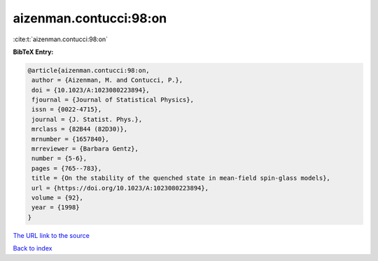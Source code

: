 aizenman.contucci:98:on
=======================

:cite:t:`aizenman.contucci:98:on`

**BibTeX Entry:**

.. code-block:: bibtex

   @article{aizenman.contucci:98:on,
    author = {Aizenman, M. and Contucci, P.},
    doi = {10.1023/A:1023080223894},
    fjournal = {Journal of Statistical Physics},
    issn = {0022-4715},
    journal = {J. Statist. Phys.},
    mrclass = {82B44 (82D30)},
    mrnumber = {1657840},
    mrreviewer = {Barbara Gentz},
    number = {5-6},
    pages = {765--783},
    title = {On the stability of the quenched state in mean-field spin-glass models},
    url = {https://doi.org/10.1023/A:1023080223894},
    volume = {92},
    year = {1998}
   }
`The URL link to the source <ttps://doi.org/10.1023/A:1023080223894}>`_


`Back to index <../By-Cite-Keys.html>`_
